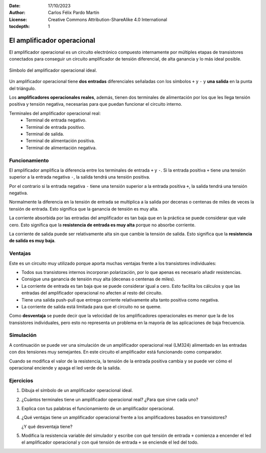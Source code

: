 ﻿:Date: 17/10/2023
:Author: Carlos Félix Pardo Martín
:License: Creative Commons Attribution-ShareAlike 4.0 International
:tocdepth: 1

.. _electronic-operational:

El amplificador operacional
===========================
El amplificador operacional es un circuito electrónico compuesto
internamente por múltiples etapas de transistores conectados para
conseguir un circuito amplificador de tensión diferencial, de alta
ganancia y lo más ideal posible.

.. figure:: electronic/_images/electronic-analog-oa.png
   :width: 200px
   :align: center
   :alt: Símbolo del amplificador operacional.

   Símbolo del amplificador operacional ideal.

Un amplificador operacional tiene **dos entradas** diferenciales señaladas
con los símbolos ``+`` y ``-`` y **una salida** en la punta del triángulo.

Los **amplificadores operacionales reales**, además, tienen dos terminales
de alimentación por los que les llega tensión positiva y tensión negativa,
necesarias para que puedan funcionar el circuito interno.

Terminales del amplificador operacional real:
   * Terminal de entrada negativo.
   * Terminal de entrada positivo.
   * Terminal de salida.
   * Terminal de alimentación positiva.
   * Terminal de alimentación negativa.

Funcionamiento
--------------
El amplificador amplifica la diferencia entre los terminales
de entrada ``+`` y ``-``. Si la entrada positiva ``+`` tiene una tensión
superior a la entrada negativa ``-``, la salida tendrá una tensión positiva.

Por el contrario si la entrada negativa ``-`` tiene una tensión superior
a la entrada positiva ``+``, la salida tendrá una tensión negativa.

Normalmente la diferencia en la tensión de entrada se multiplica
a la salida por decenas o centenas de miles de veces la tensión de entrada.
Esto significa que la ganancia de tensión es muy alta.

La corriente absorbida por las entradas del amplificador es tan baja
que en la práctica se puede considerar que vale cero. Esto significa
que la **resistencia de entrada es muy alta** porque no absorbe corriente.

La corriente de salida puede ser relativamente alta sin que cambie la
tensión de salida. Esto significa que la **resistencia de salida es muy
baja**.


Ventajas
--------
Este es un circuito muy utilizado porque aporta muchas ventajas frente a
los transistores individuales:

* Todos sus transistores internos incorporan polarización, por lo que
  apenas es necesario añadir resistencias.
* Consigue una ganancia de tensión muy alta (decenas o centenas de miles).
* La corriente de entrada es tan baja que se puede considerar igual a cero.
  Esto facilita los cálculos y que las entradas del amplificador
  operacional no afecten al resto del circuito.
* Tiene una salida push-pull que entrega corriente relativamente alta
  tanto positiva como negativa.
* La corriente de salida está limitada para que el circuito no
  se queme.

Como **desventaja** se puede decir que la velocidad de los amplificadores
operacionales es menor que la de los transistores individuales, pero esto
no representa un problema en la mayoría de las aplicaciones de baja
frecuencia.


Simulación
----------
A continuación se puede ver una simulación de un amplificador operacional
real (LM324) alimentado en las entradas con dos tensiones muy semejantes.
En este circuito el amplificador está funcionando como comparador.

Cuando se modifica el valor de la resistencia, la tensión de la entrada
positiva cambia y se puede ver cómo el operacional enciende y apaga el
led verde de la salida.

.. raw:: html

   <div class="video-center">
   <iframe src="/circuits/index.html?startCircuit=oa-comparator.txt"></iframe>
   </div>


Ejercicios
----------

#. Dibuja el símbolo de un amplificador operacional ideal.

#. ¿Cuántos terminales tiene un amplificador operacional real?
   ¿Para que sirve cada uno?

#. Explica con tus palabras el funcionamiento de un amplificador
   operacional.

#. ¿Qué ventajas tiene un amplificador operacional frente a los
   amplificadores basados en transistores?

   ¿Y qué desventaja tiene?

#. Modifica la resistencia variable del simulador y escribe con qué
   tensión de entrada ``+`` comienza a encender el led  el amplificador
   operacional y con qué tensión de entrada ``+`` se enciende el led del
   todo.
